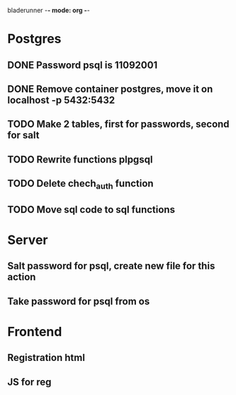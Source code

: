 bladerunner -*- mode: org -*-

* Postgres
** DONE Password psql is 11092001
** DONE Remove container postgres, move it on localhost -p 5432:5432
** TODO Make 2 tables, first for passwords, second for salt
** TODO Rewrite functions plpgsql
** TODO Delete chech_auth function
** TODO Move sql code to sql functions


* Server
** Salt password for psql, create new file for this action
** Take password for psql from os

* Frontend
** Registration html
** JS for reg

